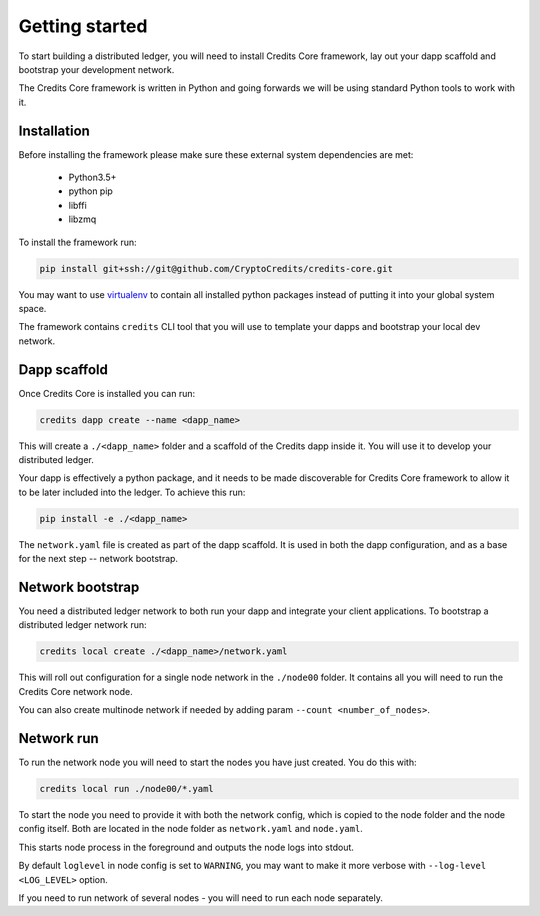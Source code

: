 .. _getting-started:

Getting started
===============

To start building a distributed ledger, you will need to install Credits Core
framework, lay out your dapp scaffold and bootstrap your development network.

The Credits Core framework is written in Python and going forwards we will be
using standard Python tools to work with it.


Installation
^^^^^^^^^^^^

Before installing the framework please make sure these external system
dependencies are met:
 - Python3.5+
 - python pip
 - libffi
 - libzmq

To install the framework run:

.. code-block:: bash

    pip install git+ssh://git@github.com/CryptoCredits/credits-core.git

You may want to use `virtualenv <https://docs.python.org/3/library/venv.html>`_
to contain all installed python packages instead of putting it into your
global system space.

The framework contains ``credits`` CLI tool that you will use to template
your dapps and bootstrap your local dev network.


Dapp scaffold
^^^^^^^^^^^^^
Once Credits Core is installed you can run:

.. code-block:: bash

    credits dapp create --name <dapp_name>

This will create a ``./<dapp_name>`` folder and a scaffold of the Credits
dapp inside it. You will use it to develop your distributed ledger.

Your dapp is effectively a python package, and it needs to be made
discoverable for Credits Core framework to allow it to be later included
into the ledger. To achieve this run:

.. code-block:: bash

    pip install -e ./<dapp_name>

The ``network.yaml`` file is created as part of the dapp scaffold. It is
used in both the dapp configuration, and as a base for the next step --
network bootstrap.


Network bootstrap
^^^^^^^^^^^^^^^^^
You need a distributed ledger network to both run your dapp and integrate
your client applications. To bootstrap a distributed ledger network run:

.. code-block:: bash

    credits local create ./<dapp_name>/network.yaml

This will roll out configuration for a single node network in the
``./node00`` folder. It contains all you will need to run
the Credits Core network node.

You can also create multinode network if needed by adding param
``--count <number_of_nodes>``.


Network run
^^^^^^^^^^^
To run the network node you will need to start the nodes you have just
created. You do this with:

.. code-block:: bash

    credits local run ./node00/*.yaml

To start the node you need to provide it with both the network config,
which is copied to the node folder and the node config itself. Both
are located in the node folder as ``network.yaml`` and ``node.yaml``.

This starts node process in the foreground and outputs the node logs
into stdout.

By default ``loglevel`` in node config is set to ``WARNING``, you may want
to make it more verbose with ``--log-level <LOG_LEVEL>`` option.

If you need to run network of several nodes - you will need to run each node
separately.


